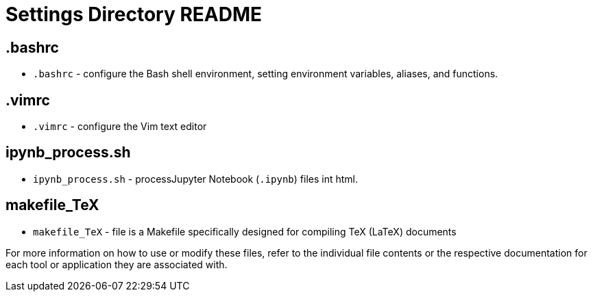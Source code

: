 = Settings Directory README

== .bashrc
* `.bashrc` - configure the Bash shell environment, setting environment variables, aliases, and functions.

== .vimrc
* `.vimrc` - configure the Vim text editor

== ipynb_process.sh
* `ipynb_process.sh` - processJupyter Notebook (`.ipynb`) files int html.

== makefile_TeX
* `makefile_TeX` - file is a Makefile specifically designed for compiling TeX (LaTeX) documents

For more information on how to use or modify these files, refer to the individual file contents or the respective documentation for each tool or application they are associated with.
